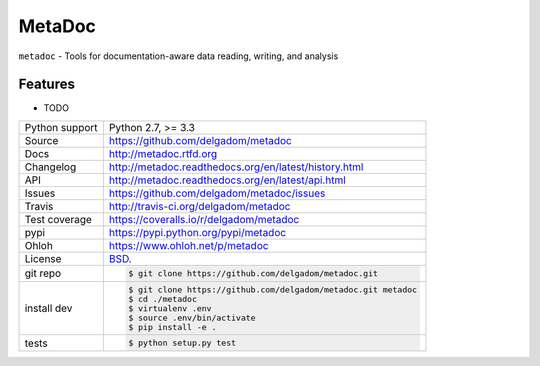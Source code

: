 =======
MetaDoc
=======


.. image:: https://travis-ci.org/delgadom/metadoc.png?branch=master
    :target: https://travis-ci.org/delgadom/metadoc

.. image:: https://badge.fury.io/py/metadoc.png
    :target: http://badge.fury.io/py/metadoc

.. image:: https://coveralls.io/repos/delgadom/metadoc/badge.png?branch=master
    :target: https://coveralls.io/r/delgadom/metadoc?branch=master

.. image:: https://pypip.in/d/metadoc/badge.png
        :target: https://crate.io/packages/metadoc?version=latest

``metadoc`` - Tools for documentation-aware data reading, writing, and analysis

Features
--------

* TODO

==============  ==========================================================
Python support  Python 2.7, >= 3.3
Source          https://github.com/delgadom/metadoc
Docs            http://metadoc.rtfd.org
Changelog       http://metadoc.readthedocs.org/en/latest/history.html
API             http://metadoc.readthedocs.org/en/latest/api.html
Issues          https://github.com/delgadom/metadoc/issues
Travis          http://travis-ci.org/delgadom/metadoc
Test coverage   https://coveralls.io/r/delgadom/metadoc
pypi            https://pypi.python.org/pypi/metadoc
Ohloh           https://www.ohloh.net/p/metadoc
License         `BSD`_.
git repo        .. code-block:: bash

                    $ git clone https://github.com/delgadom/metadoc.git
install dev     .. code-block:: bash

                    $ git clone https://github.com/delgadom/metadoc.git metadoc
                    $ cd ./metadoc
                    $ virtualenv .env
                    $ source .env/bin/activate
                    $ pip install -e .
tests           .. code-block:: bash

                    $ python setup.py test
==============  ==========================================================

.. _BSD: http://opensource.org/licenses/BSD-3-Clause
.. _Documentation: http://metadoc.readthedocs.org/en/latest/
.. _API: http://metadoc.readthedocs.org/en/latest/api.html
